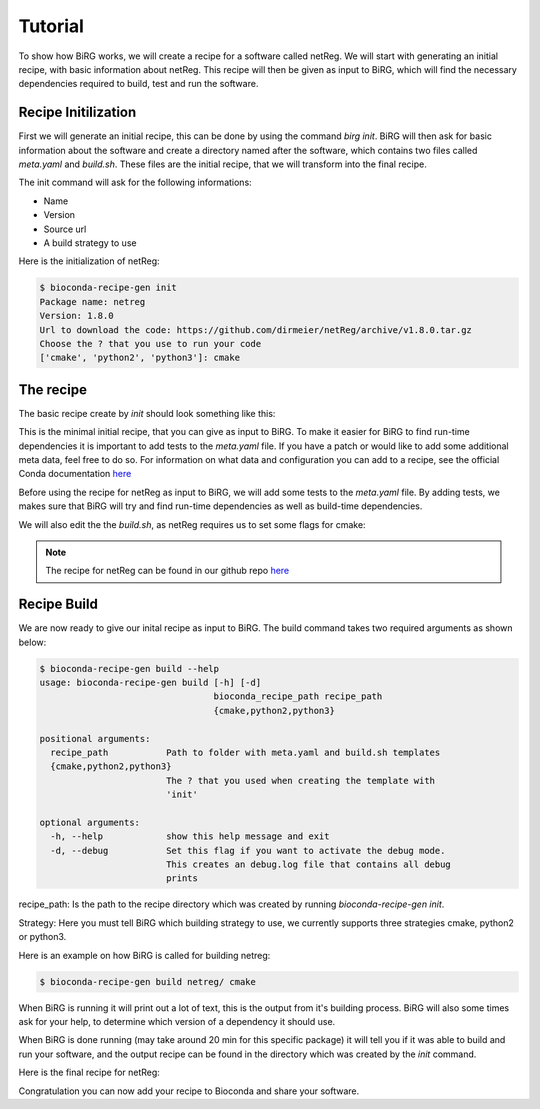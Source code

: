 .. _tutorial:

========
Tutorial
========

To show how BiRG works, we will create a recipe for a software called netReg.
We will start with generating an initial recipe, with basic information about netReg.
This recipe will then be given as input to BiRG, which will find the necessary dependencies required to build, test and run the software.

++++++++++++++++++++
Recipe Initilization
++++++++++++++++++++

First we will generate an initial recipe, this can be done by using the command `birg init`. 
BiRG will then ask for basic information about the software and create a directory named after the software,
which contains two files called `meta.yaml` and `build.sh`.
These files are the initial recipe, that we will transform into the final recipe.

The init command will ask for the following informations:

- Name
- Version
- Source url
- A build strategy to use

Here is the initialization of netReg:

.. code-block:: console
    
    $ bioconda-recipe-gen init
    Package name: netreg
    Version: 1.8.0
    Url to download the code: https://github.com/dirmeier/netReg/archive/v1.8.0.tar.gz
    Choose the ? that you use to run your code
    ['cmake', 'python2', 'python3']: cmake

++++++++++
The recipe
++++++++++

The basic recipe create by `init` should look something like this:

.. code-block:: yaml
   :caption: netreg/meta.yaml

    package:
        name: netreg
        version: 1.8.0
    source:
        url: https://github.com/dirmeier/netReg/archive/v1.8.0.tar.gz
        md5: 0cd731c0b9a6902e37c1515858fb38f9
    build:
        number: 0

.. code-block::
   :caption: netreg/build.sh

    #!/bin/bash
    mkdir -p build
    cd build
    cmake ..
    make
    make install

This is the minimal initial recipe, that you can give as input to BiRG.
To make it easier for BiRG to find run-time dependencies it is important to add tests to the `meta.yaml` file.
If you have a patch or would like to add some additional meta data, feel free to do so. 
For information on what data and configuration you can add to a recipe, see the official Conda documentation `here <https://docs.conda.io/projects/conda-build/en/latest/resources/define-metadata.html>`_

Before using the recipe for netReg as input to BiRG, we will add some tests to the `meta.yaml` file.
By adding tests, we makes sure that BiRG will try and find run-time dependencies as well as build-time dependencies.

.. code-block:: yaml
   :caption: netReg/meta.yaml

    package:
        name: netreg
        version: 1.8.0
    source:
        url: https://github.com/dirmeier/netReg/archive/v1.8.0.tar.gz
        md5: 0cd731c0b9a6902e37c1515858fb38f9
    build:
        number: 0
    test:
        commands:
        - netReg -h

We will also edit the the `build.sh`, as netReg requires us to set some flags for cmake:

.. code-block:: 
   :caption: netReg/build.sh

    #!/bin/bash
    mkdir -p build
    cd build
    cmake -DCMAKE_INSTALL_PREFIX="${PREFIX}" -DBOOST_ROOT="${PREFIX}" -DCMAKE_CXX_COMPILER="${CXX}" ..
    make
    make install

.. note::

    The recipe for netReg can be found in our github repo `here <https://github.com/Hogfeldt/bioconda_recipe_gen/tree/master/examples/cmake/input>`_

++++++++++++
Recipe Build
++++++++++++

We are now ready to give our inital recipe as input to BiRG. The build command takes two required arguments as shown below:

.. code-block:: console
    
    $ bioconda-recipe-gen build --help
    usage: bioconda-recipe-gen build [-h] [-d]
                                     bioconda_recipe_path recipe_path
                                     {cmake,python2,python3}

    positional arguments:
      recipe_path           Path to folder with meta.yaml and build.sh templates
      {cmake,python2,python3}
                            The ? that you used when creating the template with
                            'init'

    optional arguments:
      -h, --help            show this help message and exit
      -d, --debug           Set this flag if you want to activate the debug mode.
                            This creates an debug.log file that contains all debug
                            prints

recipe_path: Is the path to the recipe directory which was created by running `bioconda-recipe-gen init`.

Strategy: Here you must tell BiRG which building strategy to use, we currently supports three strategies cmake, python2 or python3.

Here is an example on how BiRG is called for building netreg:

.. code-block:: console
    
    $ bioconda-recipe-gen build netreg/ cmake

When BiRG is running it will print out a lot of text, this is the output from it's building process.
BiRG will also some times ask for your help, to determine which version of a dependency it should use.

When BiRG is done running (may take around 20 min for this specific package) it will tell you if it was able to build and run your software, and the output recipe can be found in the directory which was created by the `init` command.

Here is the final recipe for netReg:

.. code-block:: yaml
   :caption: netreg/meta.yaml

    package:
        name: netreg
        version: 1.8.0
    source:
        url: https://github.com/dirmeier/netReg/archive/v1.8.0.tar.gz
        md5: 0cd731c0b9a6902e37c1515858fb38f9
    build:
        number: 2
    test:
        commands:
        - netReg -h
    requirements:
        build:
        - cmake
        - make
        - {{ compiler('cxx') }}
        host:
        - armadillo
        - hdf5
        - boost
        run:
        - armadillo
        - hdf5
        - boost
    
.. code-block:: 
   :caption: netreg/build.sh

    #!/bin/bash
    mkdir -p build
    cd build
    cmake -DCMAKE_INSTALL_PREFIX="${PREFIX}" -DBOOST_ROOT="${PREFIX}" -DCMAKE_CXX_COMPILER="${CXX}" ..
    make
    make install

Congratulation you can now add your recipe to Bioconda and share your software.
